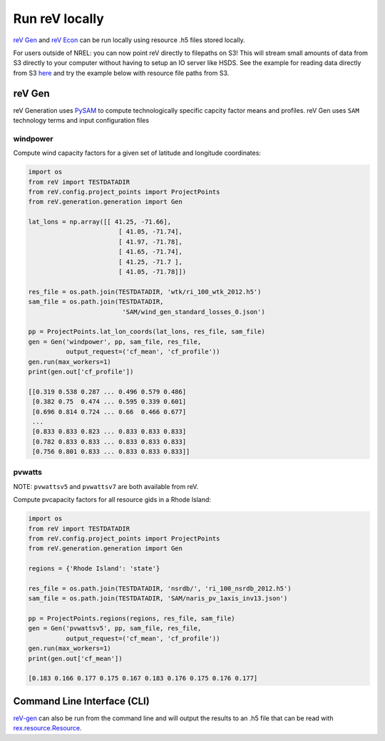 Run reV locally
===============

`reV Gen <https://nrel.github.io/reV/_autosummary/reV.generation.generation.Gen.html#reV.generation.generation.Gen>`_
and `reV Econ <https://nrel.github.io/reV/_autosummary/reV.econ.econ.Econ.html#reV.econ.econ.Econ>`_
can be run locally using resource .h5 files stored locally.

For users outside of NREL: you can now point reV directly to filepaths on S3! This will stream small amounts of data from S3 directly to your computer without having to setup an IO server like HSDS. See the example for reading data directly from S3 `here <https://nrel.github.io/rex/misc/examples.fsspec.html>`_ and try the example below with resource file paths from S3. 

reV Gen
-------

reV Generation uses `PySAM <https://nrel-pysam.readthedocs.io/en/latest/>`_ to
compute technologically specific capcity factor means and profiles. reV Gen
uses ``SAM`` technology terms and input configuration files

windpower
+++++++++

Compute wind capacity factors for a given set of latitude and longitude
coordinates:

.. code-block:: python

    import os
    from reV import TESTDATADIR
    from reV.config.project_points import ProjectPoints
    from reV.generation.generation import Gen

    lat_lons = np.array([[ 41.25, -71.66],
                            [ 41.05, -71.74],
                            [ 41.97, -71.78],
                            [ 41.65, -71.74],
                            [ 41.25, -71.7 ],
                            [ 41.05, -71.78]])

    res_file = os.path.join(TESTDATADIR, 'wtk/ri_100_wtk_2012.h5')
    sam_file = os.path.join(TESTDATADIR,
                             'SAM/wind_gen_standard_losses_0.json')

    pp = ProjectPoints.lat_lon_coords(lat_lons, res_file, sam_file)
    gen = Gen('windpower', pp, sam_file, res_file,
              output_request=('cf_mean', 'cf_profile'))
    gen.run(max_workers=1)
    print(gen.out['cf_profile'])

    [[0.319 0.538 0.287 ... 0.496 0.579 0.486]
     [0.382 0.75  0.474 ... 0.595 0.339 0.601]
     [0.696 0.814 0.724 ... 0.66  0.466 0.677]
     ...
     [0.833 0.833 0.823 ... 0.833 0.833 0.833]
     [0.782 0.833 0.833 ... 0.833 0.833 0.833]
     [0.756 0.801 0.833 ... 0.833 0.833 0.833]]

pvwatts
+++++++

NOTE: ``pvwattsv5`` and ``pvwattsv7`` are both available from reV.

Compute pvcapacity factors for all resource gids in a Rhode Island:

.. code-block:: python

    import os
    from reV import TESTDATADIR
    from reV.config.project_points import ProjectPoints
    from reV.generation.generation import Gen

    regions = {'Rhode Island': 'state'}

    res_file = os.path.join(TESTDATADIR, 'nsrdb/', 'ri_100_nsrdb_2012.h5')
    sam_file = os.path.join(TESTDATADIR, 'SAM/naris_pv_1axis_inv13.json')

    pp = ProjectPoints.regions(regions, res_file, sam_file)
    gen = Gen('pvwattsv5', pp, sam_file, res_file,
              output_request=('cf_mean', 'cf_profile'))
    gen.run(max_workers=1)
    print(gen.out['cf_mean'])

    [0.183 0.166 0.177 0.175 0.167 0.183 0.176 0.175 0.176 0.177]

Command Line Interface (CLI)
----------------------------

`reV-gen <https://nrel.github.io/reV/_cli/reV-gen.html#rev-gen>`_
can also be run from the command line and will output the results to an .h5
file that can be read with `rex.resource.Resource <https://nrel.github.io/rex/rex/rex.resource.html#rex.resource.Resource>`_.
